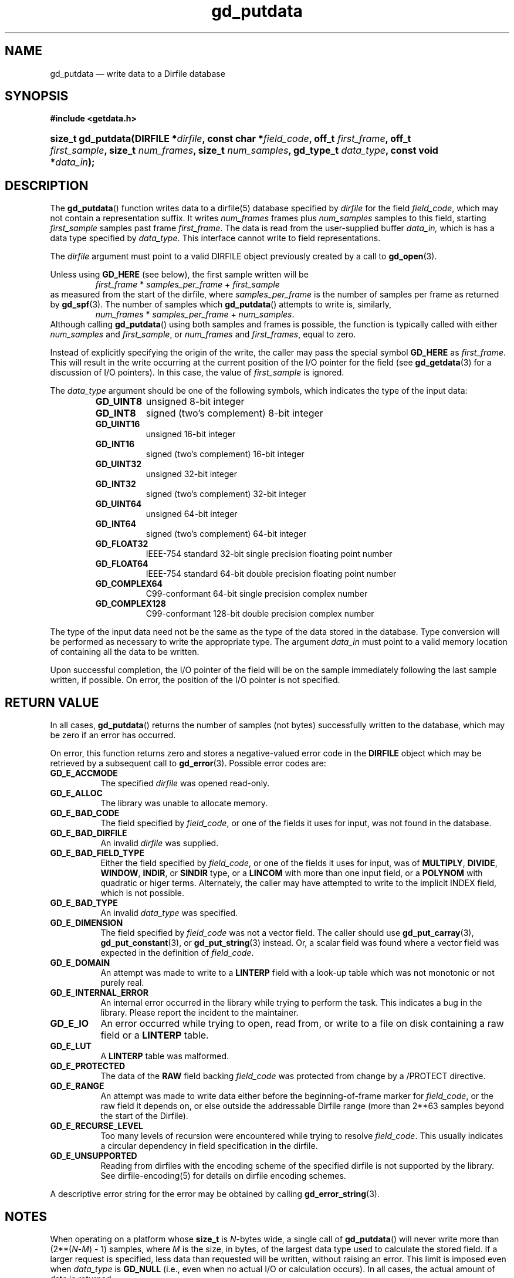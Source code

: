 .\" header.tmac.  GetData manual macros.
.\"
.\" Copyright (C) 2016 D. V. Wiebe
.\"
.\""""""""""""""""""""""""""""""""""""""""""""""""""""""""""""""""""""""""
.\"
.\" This file is part of the GetData project.
.\"
.\" Permission is granted to copy, distribute and/or modify this document
.\" under the terms of the GNU Free Documentation License, Version 1.2 or
.\" any later version published by the Free Software Foundation; with no
.\" Invariant Sections, with no Front-Cover Texts, and with no Back-Cover
.\" Texts.  A copy of the license is included in the `COPYING.DOC' file
.\" as part of this distribution.

.\" Format a function name with optional trailer: func_name()trailer
.de FN \" func_name [trailer]
.nh
.BR \\$1 ()\\$2
.hy
..

.\" Format a reference to section 3 of the manual: name(3)trailer
.de F3 \" func_name [trailer]
.nh
.BR \\$1 (3)\\$2
.hy
..

.\" Format the header of a list of definitons
.de DD \" name alt...
.ie "\\$2"" \{ \
.TP 8
.PD
.B \\$1 \}
.el \{ \
.PP
.B \\$1
.PD 0
.DD \\$2 \\$3 \}
..

.\" Start a code block: Note: groff defines an undocumented .SC for
.\" Bell Labs man legacy reasons.
.de SC
.fam C
.na
.nh
..

.\" End a code block
.de EC
.hy
.ad
.fam
..

.\" Format a structure pointer member: struct->member\fRtrailer
.de SPM \" struct member trailer
.nh
.ie "\\$3"" .IB \\$1 ->\: \\$2
.el .IB \\$1 ->\: \\$2\fR\\$3
.hy
..

.\" Format a function argument
.de ARG \" name trailer
.nh
.ie "\\$2"" .I \\$1
.el .IR \\$1 \\$2
.hy
..

.\" Hyphenation exceptions
.hw sarray carray lincom linterp
.\" gd_putdata.3.  The gd_putdata man page.
.\"
.\" Copyright (C) 2008-2017 D. V. Wiebe
.\"
.\""""""""""""""""""""""""""""""""""""""""""""""""""""""""""""""""""""""""
.\"
.\" This file is part of the GetData project.
.\"
.\" Permission is granted to copy, distribute and/or modify this document
.\" under the terms of the GNU Free Documentation License, Version 1.2 or
.\" any later version published by the Free Software Foundation; with no
.\" Invariant Sections, with no Front-Cover Texts, and with no Back-Cover
.\" Texts.  A copy of the license is included in the `COPYING.DOC' file
.\" as part of this distribution.
.\"
.TH gd_putdata 3 "25 January 2017" "Version 0.10.0" "GETDATA"

.SH NAME
gd_putdata \(em write data to a Dirfile database

.SH SYNOPSIS
.SC
.B #include <getdata.h>
.HP
.BI "size_t gd_putdata(DIRFILE *" dirfile ", const char *" field_code ", off_t"
.IB first_frame ", off_t " first_sample ", size_t " num_frames ", size_t"
.IB num_samples ", gd_type_t " data_type ", const void *" data_in );
.EC

.SH DESCRIPTION
The
.FN gd_putdata
function writes data to a dirfile(5) database specified by
.ARG dirfile
for the field
.ARG field_code ,
which may not contain a representation suffix.  It writes
.ARG num_frames
frames plus
.ARG num_samples
samples to this field, starting 
.ARG first_sample
samples past frame
.ARG first_frame . 
The data is read from the user-supplied buffer
.ARG data_in,
which is has a data type specified by
.ARG data_type .
This interface cannot write to field representations.

The 
.ARG dirfile
argument must point to a valid DIRFILE object previously created by a call to
.F3 gd_open .

Unless using
.B GD_HERE 
(see below), the first sample written will be
.RS
.IR first_frame " * " samples_per_frame " + " first_sample
.RE
as measured from the start of the dirfile, where
.I samples_per_frame
is the number of samples per frame as returned by
.F3 gd_spf .
The number of samples which
.FN gd_putdata
attempts to write is, similarly,
.RS
.IR num_frames " * " samples_per_frame " + " num_samples .
.RE
Although calling
.FN gd_putdata
using both samples and frames is possible, the function is typically called
with either
.ARG num_samples
and
.ARG first_sample ,
or
.ARG num_frames
and
.ARG first_frames ,
equal to zero.

Instead of explicitly specifying the origin of the write, the caller may pass
the special symbol
.B GD_HERE
as
.ARG first_frame .
This will result in the write occurring at the current position of the I/O
pointer for the field (see
.F3 gd_getdata
for a discussion of I/O pointers).  In this case, the value of
.ARG first_sample
is ignored.

The 
.ARG data_type
argument should be one of the following symbols, which indicates the type of
the input data:
.RS
.TP 11
.B GD_UINT8
unsigned 8-bit integer
.DD GD_INT8
signed (two's complement) 8-bit integer
.DD GD_UINT16
unsigned 16-bit integer
.DD GD_INT16
signed (two's complement) 16-bit integer
.DD GD_UINT32
unsigned 32-bit integer
.DD GD_INT32
signed (two's complement) 32-bit integer
.DD GD_UINT64
unsigned 64-bit integer
.DD GD_INT64
signed (two's complement) 64-bit integer
.DD GD_FLOAT32
IEEE-754 standard 32-bit single precision floating point number
.DD GD_FLOAT64
IEEE-754 standard 64-bit double precision floating point number
.DD GD_COMPLEX64
C99-conformant 64-bit single precision complex number
.DD GD_COMPLEX128
C99-conformant 128-bit double precision complex number
.RE

The type of the input data need not be the same as the type of the data stored
in the database.  Type conversion will be performed as necessary to write the
appropriate type.  The argument
.ARG data_in
must point to a valid memory location of containing all the data to be written.

Upon successful completion, the I/O pointer of the field will be on the sample
immediately following the last sample written, if possible.  On error, the
position of the I/O pointer is not specified.

.SH RETURN VALUE
In all cases,
.FN gd_putdata
returns the number of samples (not bytes) successfully written to the database,
which may be zero if an error has occurred.

On error, this function returns zero and stores a negative-valued error code in
the
.B DIRFILE
object which may be retrieved by a subsequent call to
.F3 gd_error .
Possible error codes are:
.DD GD_E_ACCMODE
The specified
.ARG dirfile
was opened read-only.
.DD GD_E_ALLOC
The library was unable to allocate memory.
.DD GD_E_BAD_CODE
The field specified by
.ARG field_code ,
or one of the fields it uses for input, was not found in the database.
.DD GD_E_BAD_DIRFILE
An invalid
.ARG dirfile
was supplied.
.DD GD_E_BAD_FIELD_TYPE
Either the field specified by
.ARG field_code ,
or one of the fields it uses for input, was of
.BR MULTIPLY ,
.BR DIVIDE ,
.BR WINDOW ,
.BR INDIR ,
or
.B SINDIR
type, or a
.B LINCOM
with more than one input field, or a
.B POLYNOM
with quadratic or higer terms.  Alternately, the caller may have attempted to
write to the implicit INDEX field, which is not possible.
.DD GD_E_BAD_TYPE
An invalid
.ARG data_type
was specified.
.DD GD_E_DIMENSION
The field specified by
.ARG field_code
was not a vector field.  The caller should use
.F3 gd_put_carray ,
.F3 gd_put_constant ,
or
.F3 gd_put_string
instead.  Or, a scalar field was found where a vector field was expected in
the definition of
.ARG field_code .
.DD GD_E_DOMAIN
An attempt was made to write to a
.B LINTERP
field with a look-up table which was not monotonic or not purely real.
.DD GD_E_INTERNAL_ERROR
An internal error occurred in the library while trying to perform the task.
This indicates a bug in the library.  Please report the incident to the
maintainer.
.DD GD_E_IO
An error occurred while trying to open, read from, or write to a file on disk
containing a raw field or a
.B LINTERP
table.
.DD GD_E_LUT
A
.B LINTERP
table was malformed.
.DD GD_E_PROTECTED
The data of the
.B RAW
field backing
.ARG field_code
was protected from change by a /PROTECT directive.
.DD GD_E_RANGE
An attempt was made to write data either before the beginning-of-frame marker
for
.ARG field_code ,
or the raw field it depends on, or else outside the addressable Dirfile range
(more than 2**63 samples beyond the start of the Dirfile).
.DD GD_E_RECURSE_LEVEL
Too many levels of recursion were encountered while trying to resolve
.ARG field_code .
This usually indicates a circular dependency in field specification in the
dirfile.
.DD GD_E_UNSUPPORTED
Reading from dirfiles with the encoding scheme of the specified dirfile is not
supported by the library.  See
dirfile-encoding(5)
for details on dirfile encoding schemes.
.PP
A descriptive error string for the error may be obtained by calling
.F3 gd_error_string .

.SH NOTES
When operating on a platform whose
.B size_t
is
.IR N -bytes
wide, a single call of
.FN gd_putdata
will never write more than (2**(\fIN\fR-\fIM\fR) - 1) samples, where \fIM\fR is
the size, in bytes, of the largest data type used to calculate the stored field.
If a larger request is specified, less data than requested will be written,
without raising an error.  This limit is imposed even when 
.ARG data_type
is
.B GD_NULL
(i.e., even when no actual I/O or calculation occurs).  In all cases, the actual
amount of data is returned.

.SH HISTORY
The
.FN putdata
function appeared in GetData-0.3.0.

In GetData-0.7.0, this function was renamed to
.FN gd_getdata .

The
.B GD_HERE
symbol used for sequential writes appeared in GetData-0.8.0.

.SH SEE ALSO
.F3 GD_SIZE ,
.F3 gd_error ,
.F3 gd_error_string ,
.F3 gd_getdata ,
.F3 gd_open ,
.F3 gd_put_carray ,
.F3 gd_put_constant ,
.F3 gd_put_sarray ,
.F3 gd_put_string ,
.F3 gd_seek ,
.F3 gd_spf ,
dirfile(5), dirfile-encoding(5)
